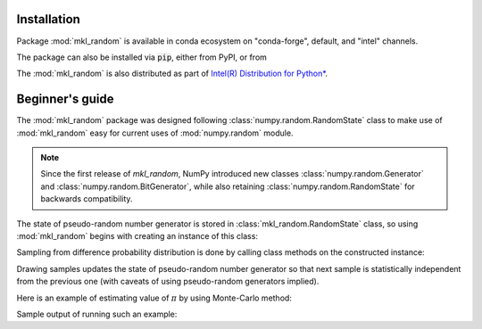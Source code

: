 Installation
============

Package :mod:`mkl_random` is available in conda ecosystem on "conda-forge", default, and "intel" channels.

.. code-block:: bash
    :caption: Install mkl_random from conda-forge channel

        $ conda install -c conda-forge mkl_random

.. code-block:: bash
    :caption: Install mkl_random from intel channel

        $ conda install -c intel mkl_random

.. code-block:: bash
    :caption: Install mkl_random from default

        $ conda install mkl_random

The package can also be installed via :code:`pip`, either from PyPI, or from 

.. code-block:: bash
    :caption: Install mkl_random using pip from intel channel on Anaconda

    $ pip install -i https://pypi.anaconda.org/intel/simple mkl_random

.. code-block:: bash
    :caption: Install mkl_random using pip from PyPI

    $ pip install mkl_random

The :mod:`mkl_random` is also distributed as part of `Intel(R) Distribution for Python* <https://www.intel.com/content/www/us/en/developer/tools/oneapi/distribution-for-python.html>`_.

Beginner's guide
================

The :mod:`mkl_random` package was designed following :class:`numpy.random.RandomState` class to 
make use of :mod:`mkl_random` easy for current uses of :mod:`numpy.random` module.

.. note::
    Since the first release of `mkl_random`, NumPy introduced new classes :class:`numpy.random.Generator` and 
    :class:`numpy.random.BitGenerator`, while also retaining :class:`numpy.random.RandomState` for backwards
    compatibility.

The state of pseudo-random number generator is stored in :class:`mkl_random.RandomState` class, 
so using :mod:`mkl_random` begins with creating an instance of this class:

.. code-block:: python
    :caption: Construct random number generator

        import mkl_random
        rs = mkl_random.RandomState(seed=1234)

Sampling from difference probability distribution is done by calling class methods on the constructed instance:

.. code-block:: python
    :caption: Generate one million variates from standard continuous uniform distribution

        s = rs.uniform(0, 1, size=1_000_000)

Drawing samples updates the state of pseudo-random number generator so that next sample is statistically 
independent from the previous one (with caveats of using pseudo-random generators implied). 

Here is an example of estimating value of :math:`\pi` by using Monte-Carlo method:

.. code-block:: python
    :caption: Using Monte-Carlo method to estimate value of pi

        import numpy as np
        import mkl_random
 
        rs = mkl_random.RandomState(seed=1234)

        n = 10**8
        batch_size = 10**6
        accepted = 0
        sampled = 0
        while sampled < n:
            sampled += batch_size
            x = rs.uniform(0, 1, size=batch_size)
            y = rs.uniform(0, 1, size=batch_size)
            accepted += np.sum(x*x + y*y < 1.0)
        
        print("Pi estimate: ", 4. * (accepted / n))

Sample output of running such an example:

.. code-block:: bash
    :caption: Sample output after executing above script

        $ python pi.py
        Pi estimate:  3.14167732